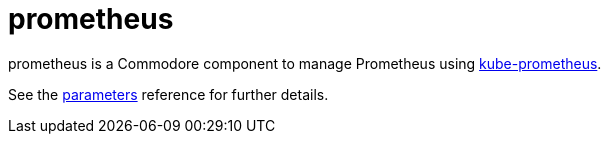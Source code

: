 = prometheus

prometheus is a Commodore component to manage Prometheus using https://github.com/prometheus-operator/kube-prometheus[kube-prometheus].

See the xref:references/parameters.adoc[parameters] reference for further details.
